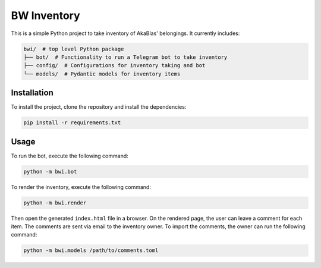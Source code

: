 ===================
BW Inventory
===================

This is a simple Python project to take inventory of AkaBlas' belongings.
It currently includes:

.. code-block:: bash

    bwi/  # top level Python package
    ├── bot/  # Functionality to run a Telegram bot to take inventory
    ├── config/  # Configurations for inventory taking and bot
    └── models/  # Pydantic models for inventory items

Installation
============

To install the project, clone the repository and install the dependencies:

.. code-block:: bash

    pip install -r requirements.txt

Usage
=====
To run the bot, execute the following command:

.. code-block:: bash

    python -m bwi.bot

To render the inventory, execute the following command:

.. code-block:: bash

    python -m bwi.render

Then open the generated ``index.html`` file in a browser.
On the rendered page, the user can leave a comment for each item.
The comments are sent via email to the inventory owner.
To import the comments, the owner can run the following command:

.. code-block:: bash

    python -m bwi.models /path/to/comments.toml
